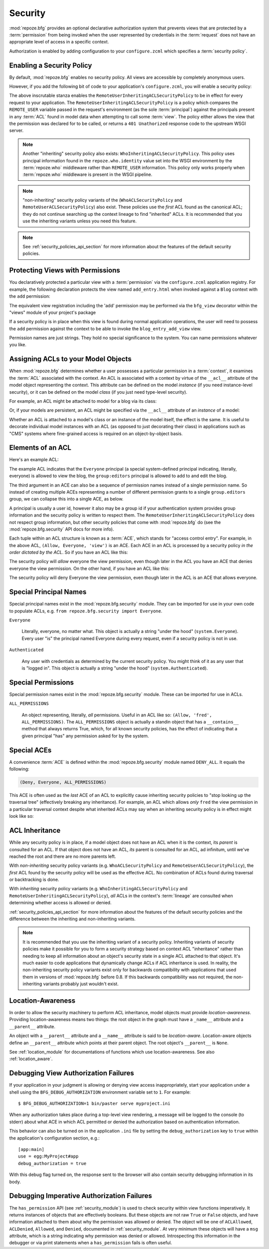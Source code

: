 .. _security_chapter:

Security
========

:mod:`repoze.bfg` provides an optional declarative authorization
system that prevents views that are protected by a :term:`permission`
from being invoked when the user represented by credentials in the
:term:`request` does not have an appropriate level of access in a
specific context.

Authorization is enabled by adding configuration to your
``configure.zcml`` which specifies a :term:`security policy`.

Enabling a Security Policy
--------------------------

By default, :mod:`repoze.bfg` enables no security policy.  All views
are accessible by completely anonymous users.

However, if you add the following bit of code to your application's
``configure.zcml``, you will enable a security policy:

.. code-block:: xml
   :linenos:

   <utility
     provides="repoze.bfg.interfaces.ISecurityPolicy"
     factory="repoze.bfg.security.RemoteUserInheritingACLSecurityPolicy"
     />

The above inscrutable stanza enables the
``RemoteUserInheritingACLSecurityPolicy`` to be in effect for every
request to your application.  The
``RemoteUserInheritingACLSecurityPolicy`` is a policy which compares
the ``REMOTE_USER`` variable passed in the request's environment (as
the sole :term:`principal`) against the principals present in any
:term:`ACL` found in model data when attempting to call some
:term:`view`.  The policy either allows the view that the permission
was declared for to be called, or returns a ``401 Unathorized``
response code to the upstream WSGI server.

.. note:: Another "inheriting" security policy also exists:
   ``WhoInheritingACLSecurityPolicy``.  This policy uses principal
   information found in the ``repoze.who.identity`` value set into the
   WSGI environment by the :term:`repoze.who` middleware rather than
   ``REMOTE_USER`` information. This policy only works properly when
   :term:`repoze.who` middleware is present in the WSGI pipeline.

.. note:: "non-inheriting" security policy variants of the
   (``WhoACLSecurityPolicy`` and ``RemoteUserACLSecurityPolicy``) also
   exist.  These policies use the *first* ACL found as the canonical
   ACL; they do not continue searching up the context lineage to find
   "inherited" ACLs.  It is recommended that you use the inheriting
   variants unless you need this feature.

.. note:: See :ref:`security_policies_api_section` for more
   information about the features of the default security policies.

Protecting Views with Permissions
---------------------------------

You declaratively protected a particular view with a
:term:`permission` via the ``configure.zcml`` application registry.
For example, the following declaration protects the view named
``add_entry.html`` when invoked against a ``Blog`` context with the
``add`` permission:

.. code-block:: xml
   :linenos:

   <view
       for=".models.Blog"
       view=".views.blog_entry_add_view"
       name="add_entry.html"
       permission="add"
       />

The equivalent view registration including the 'add' permission may be
performed via the ``bfg_view`` decorator within the "views" module of
your project's package

.. code-block:: python
   :linenos:

   from repoze.bfg.view import bfg_view
   from models import Blog

   @bfg_view(for_=Blog, name='add_entry.html', permission='add')
   def blog_entry_add_view(context, request):
       """ Add blog entry code goes here """
       pass

If a security policy is in place when this view is found during normal
application operations, the user will need to possess the ``add``
permission against the context to be able to invoke the
``blog_entry_add_view`` view.

Permission names are just strings.  They hold no special significance
to the system.  You can name permissions whatever you like.

Assigning ACLs to your Model Objects
------------------------------------

When :mod:`repoze.bfg` determines whether a user possesses a particular
permission in a :term:`context`, it examines the :term:`ACL`
associated with the context.  An ACL is associated with a context by
virtue of the ``__acl__`` attribute of the model object representing
the context.  This attribute can be defined on the model *instance*
(if you need instance-level security), or it can be defined on the
model *class* (if you just need type-level security).

For example, an ACL might be attached to model for a blog via its
class:

.. code-block:: python
   :linenos:

   from repoze.bfg.security import Everyone
   from repoze.bfg.security import Allow

   class Blog(object):
       __acl__ = [
           (Allow, Everyone, 'view'),
           (Allow, 'group:editors', 'add'),
           (Allow, 'group:editors', 'edit'),
           ]

Or, if your models are persistent, an ACL might be specified via the
``__acl__`` attribute of an *instance* of a model:

.. code-block:: python
   :linenos:

   from repoze.bfg.security import Everyone
   from repoze.bfg.security import Allow

   class Blog(object):
       pass

   blog = Blog()

   blog.__acl__ = [
           (Allow, Everyone, 'view'),
           (Allow, 'group:editors', 'add'),
           (Allow, 'group:editors', 'edit'),
           ]

Whether an ACL is attached to a model's class or an instance of the
model itself, the effect is the same.  It is useful to decorate
individual model instances with an ACL (as opposed to just decorating
their class) in applications such as "CMS" systems where fine-grained
access is required on an object-by-object basis.

Elements of an ACL
------------------

Here's an example ACL:

.. code-block:: python
   :linenos:

   from repoze.bfg.security import Everyone
   from repoze.bfg.security import Allow

   __acl__ = [
           (Allow, Everyone, 'view'),
           (Allow, 'group:editors', 'add'),
           (Allow, 'group:editors', 'edit'),
           ]

The example ACL indicates that the ``Everyone`` principal (a special
system-defined principal indicating, literally, everyone) is allowed
to view the blog, the ``group:editors`` principal is allowed to add to
and edit the blog.

The third argument in an ACE can also be a sequence of permission
names instead of a single permission name.  So instead of creating
multiple ACEs representing a number of different permission grants to
a single ``group.editors`` group, we can collapse this into a single
ACE, as below.

.. code-block:: python
   :linenos:

   from repoze.bfg.security import Everyone
   from repoze.bfg.security import Allow

   __acl__ = [
       (Allow, Everyone, 'view'),
       (Allow, 'group:editors', ('add', 'edit')),
       ]

A principal is usually a user id, however it also may be a group id if
your authentication system provides group information and the security
policy is written to respect them.  The
``RemoteUserInheritingACLSecurityPolicy`` does not respect group
information, but other security policies that come with
:mod:`repoze.bfg` do (see the :mod:`repoze.bfg.security` API docs for
more info).

Each tuple within an ACL structure is known as a :term:`ACE`, which
stands for "access control entry".  For example, in the above ACL,
``(Allow, Everyone, 'view')`` is an ACE.  Each ACE in an ACL is
processed by a security policy *in the order dictated by the ACL*.  So
if you have an ACL like this:

.. code-block:: python
   :linenos:

   from repoze.bfg.security import Everyone
   from repoze.bfg.security import Allow
   from repoze.bfg.security import Deny

   __acl__ = [
       (Allow, Everyone, 'view'),
       (Deny, Everyone, 'view'),
       ]

The security policy will *allow* everyone the view permission, even
though later in the ACL you have an ACE that denies everyone the view
permission.  On the other hand, if you have an ACL like this:

.. code-block:: python
   :linenos:

   from repoze.bfg.security import Everyone
   from repoze.bfg.security import Allow
   from repoze.bfg.security import Deny

   __acl__ = [
       (Deny, Everyone, 'view'),
       (Allow, Everyone, 'view'),
       ]

The security policy will deny Everyone the view permission, even
though later in the ACL is an ACE that allows everyone.

Special Principal Names
-----------------------

Special principal names exist in the :mod:`repoze.bfg.security`
module.  They can be imported for use in your own code to populate
ACLs, e.g. ``from repoze.bfg.security import Everyone``.

``Everyone``

  Literally, everyone, no matter what.  This object is actually a
  string "under the hood" (``system.Everyone``).  Every user "is" the
  principal named Everyone during every request, even if a security
  policy is not in use.

``Authenticated``

  Any user with credentials as determined by the current security
  policy.  You might think of it as any user that is "logged in".
  This object is actually a string "under the hood"
  (``system.Authenticated``).

Special Permissions
-------------------

Special permission names exist in the :mod:`repoze.bfg.security`
module.  These can be imported for use in ACLs.

.. _all_permissions:

``ALL_PERMISSIONS``

  An object representing, literally, *all* permissions.  Useful in an
  ACL like so: ``(Allow, 'fred', ALL_PERMISSIONS)``.  The
  ``ALL_PERMISSIONS`` object is actually a standin object that has a
  ``__contains__`` method that always returns True, which, for all
  known security policies, has the effect of indicating that a given
  principal "has" any permission asked for by the system.

Special ACEs
------------

A convenience :term:`ACE` is defined within the
:mod:`repoze.bfg.security` module named ``DENY_ALL``.  It equals the
following:

.. code-block:: python

   (Deny, Everyone, ALL_PERMISSIONS)

This ACE is often used as the *last* ACE of an ACL to explicitly cause
inheriting security policies to "stop looking up the traversal tree"
(effectively breaking any inheritance).  For example, an ACL which
allows *only* ``fred`` the view permission in a particular traversal
context despite what inherited ACLs may say when an inheriting
security policy is in effect might look like so:

.. code-block:: python
   :linenos:

   from repoze.bfg.security import Everyone
   from repoze.bfg.security import DENY_ALL

   __acl__ = [ (Allow, 'fred', 'view'),
               DENY_ALL ]

ACL Inheritance
---------------

While any security policy is in place, if a model object does not have
an ACL when it is the context, its *parent* is consulted for an ACL.
If that object does not have an ACL, *its* parent is consulted for an
ACL, ad infinitum, until we've reached the root and there are no more
parents left.

With *non-inheriting* security policy variants
(e.g. ``WhoACLSecurityPolicy`` and ``RemoteUserACLSecurityPolicy``),
the *first* ACL found by the security policy will be used as the
effective ACL.  No combination of ACLs found during traversal or
backtracking is done.

With *inheriting* security policy variants
(e.g. ``WhoInheritingACLSecurityPolicy`` and
``RemoteUserInheritingACLSecurityPolicy``), *all* ACLs in the
context's :term:`lineage` are consulted when determining whether
access is allowed or denied.

:ref:`security_policies_api_section` for more information about the
features of the default security policies and the difference between
the inheriting and non-inheriting variants.

.. note:: It is recommended that you use the inheriting variant of a
   security policy.  Inheriting variants of security policies make it
   possible for you to form a security strategy based on context ACL
   "inheritance" rather than needing to keep all information about an
   object's security state in a single ACL attached to that object.
   It's much easier to code applications that dynamically change ACLs
   if ACL inheritance is used.  In reality, the non-inheriting
   security policy variants exist only for backwards compatibility
   with applications that used them in versions of :mod:`repoze.bfg`
   before 0.8.  If this backwards compatibility was not required, the
   non-inheriting variants probably just wouldn't exist.

Location-Awareness
------------------

In order to allow the security machinery to perform ACL inheritance,
model objects must provide *location-awareness*.  Providing
location-awareness means two things: the root object in the graph must
have a ``_name__`` attribute and a ``__parent__`` attribute.

.. code-block:: python
   :linenos:

   class Blog(object):
       __name__ = ''
       __parent__ = None

An object with a ``__parent__`` attribute and a ``__name__`` attribute
is said to be *location-aware*.  Location-aware objects define an
``__parent__`` attribute which points at their parent object.  The
root object's ``__parent__`` is ``None``.

See :ref:`location_module` for documentations of functions which use
location-awareness.  See also :ref:`location_aware`.

.. _debug_authorization_section:

Debugging View Authorization Failures
-------------------------------------

If your application in your judgment is allowing or denying view
access inappropriately, start your application under a shell using the
``BFG_DEBUG_AUTHORIZATION`` environment variable set to ``1``.  For
example::

  $ BFG_DEBUG_AUTHORIZATION=1 bin/paster serve myproject.ini

When any authorization takes place during a top-level view rendering,
a message will be logged to the console (to stderr) about what ACE in
which ACL permitted or denied the authorization based on
authentication information.

This behavior can also be turned on in the application ``.ini`` file
by setting the ``debug_authorization`` key to ``true`` within the
application's configuration section, e.g.::

  [app:main]
  use = egg:MyProject#app
  debug_authorization = true

With this debug flag turned on, the response sent to the browser will
also contain security debugging information in its body.

Debugging Imperative Authorization Failures
-------------------------------------------

The ``has_permission`` API (see :ref:`security_module`) is used to
check security within view functions imperatively.  It returns
instances of objects that are effectively booleans.  But these objects
are not raw ``True`` or ``False`` objects, and have information
attached to them about why the permission was allowed or denied.  The
object will be one of ``ACLAllowed``, ``ACLDenied``, ``Allowed``, and
``Denied``, documented in :ref:`security_module`.  At very minimum
these objects will have a ``msg`` attribute, which is a string
indicating why permission was denied or allowed.  Introspecting this
information in the debugger or via print statements when a
``has_permission`` fails is often useful.
